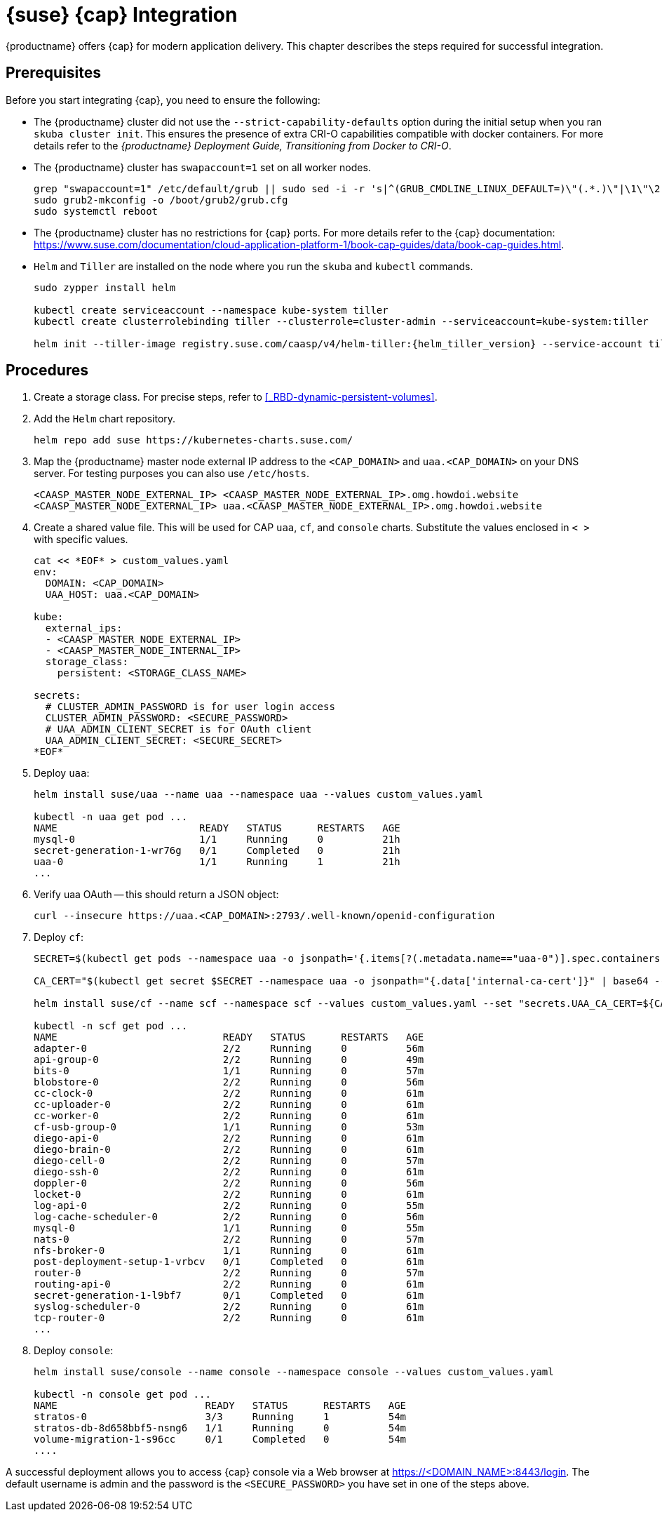 = {suse} {cap} Integration

{productname} offers {cap} for modern application delivery.
This chapter describes the steps required for successful integration.

== Prerequisites

Before you start integrating {cap}, you need to ensure the following:

* The {productname} cluster did not use the `--strict-capability-defaults` option
during the initial setup when you ran `skuba cluster init`.
This ensures the presence of extra CRI-O capabilities compatible with docker containers.
For more details refer to the
_{productname} Deployment Guide, Transitioning from Docker to CRI-O_.
* The {productname} cluster has `swapaccount=1` set on all worker nodes.
+
----
grep "swapaccount=1" /etc/default/grub || sudo sed -i -r 's|^(GRUB_CMDLINE_LINUX_DEFAULT=)\"(.*.)\"|\1\"\2 swapaccount=1 \"|' /etc/default/grub
sudo grub2-mkconfig -o /boot/grub2/grub.cfg
sudo systemctl reboot
----
* The {productname} cluster has no restrictions for {cap} ports.
For more details refer to the {cap} documentation: https://www.suse.com/documentation/cloud-application-platform-1/book-cap-guides/data/book-cap-guides.html.
* `Helm` and `Tiller` are installed on the node where you run the `skuba` and `kubectl` commands.
+
----
sudo zypper install helm

kubectl create serviceaccount --namespace kube-system tiller
kubectl create clusterrolebinding tiller --clusterrole=cluster-admin --serviceaccount=kube-system:tiller

helm init --tiller-image registry.suse.com/caasp/v4/helm-tiller:{helm_tiller_version} --service-account tiller
----

== Procedures
. Create a storage class. For precise steps, refer to <<_RBD-dynamic-persistent-volumes>>.

. Add the `Helm` chart repository.
+
----
helm repo add suse https://kubernetes-charts.suse.com/
----

. Map the {productname} master node external IP address to the `<CAP_DOMAIN>` and
`uaa.<CAP_DOMAIN>` on your DNS server.
For testing purposes you can also use `/etc/hosts`.
+
----
<CAASP_MASTER_NODE_EXTERNAL_IP>	<CAASP_MASTER_NODE_EXTERNAL_IP>.omg.howdoi.website
<CAASP_MASTER_NODE_EXTERNAL_IP>	uaa.<CAASP_MASTER_NODE_EXTERNAL_IP>.omg.howdoi.website
----

. Create a shared value file. This will be used for CAP `uaa`, `cf`, and
`console` charts. Substitute the values enclosed in `< >` with specific values.
+
----
cat << *EOF* > custom_values.yaml
env:
  DOMAIN: <CAP_DOMAIN>
  UAA_HOST: uaa.<CAP_DOMAIN>

kube:
  external_ips:
  - <CAASP_MASTER_NODE_EXTERNAL_IP>
  - <CAASP_MASTER_NODE_INTERNAL_IP>
  storage_class:
    persistent: <STORAGE_CLASS_NAME>

secrets:
  # CLUSTER_ADMIN_PASSWORD is for user login access
  CLUSTER_ADMIN_PASSWORD: <SECURE_PASSWORD>
  # UAA_ADMIN_CLIENT_SECRET is for OAuth client
  UAA_ADMIN_CLIENT_SECRET: <SECURE_SECRET>
*EOF*
----

. Deploy `uaa`:
+
----
helm install suse/uaa --name uaa --namespace uaa --values custom_values.yaml

kubectl -n uaa get pod ...
NAME                        READY   STATUS      RESTARTS   AGE
mysql-0                     1/1     Running     0          21h
secret-generation-1-wr76g   0/1     Completed   0          21h
uaa-0                       1/1     Running     1          21h
...
----

. Verify uaa OAuth -- this should return a JSON object:
+
----
curl --insecure https://uaa.<CAP_DOMAIN>:2793/.well-known/openid-configuration
----

. Deploy `cf`:
+
----
SECRET=$(kubectl get pods --namespace uaa -o jsonpath='{.items[?(.metadata.name=="uaa-0")].spec.containers[?(.name=="uaa")].env[?(.name=="INTERNAL_CA_CERT")].valueFrom.secretKeyRef.name}')

CA_CERT="$(kubectl get secret $SECRET --namespace uaa -o jsonpath="{.data['internal-ca-cert']}" | base64 --decode -)"

helm install suse/cf --name scf --namespace scf --values custom_values.yaml --set "secrets.UAA_CA_CERT=${CA_CERT}"

kubectl -n scf get pod ...
NAME                            READY   STATUS      RESTARTS   AGE
adapter-0                       2/2     Running     0          56m
api-group-0                     2/2     Running     0          49m
bits-0                          1/1     Running     0          57m
blobstore-0                     2/2     Running     0          56m
cc-clock-0                      2/2     Running     0          61m
cc-uploader-0                   2/2     Running     0          61m
cc-worker-0                     2/2     Running     0          61m
cf-usb-group-0                  1/1     Running     0          53m
diego-api-0                     2/2     Running     0          61m
diego-brain-0                   2/2     Running     0          61m
diego-cell-0                    2/2     Running     0          57m
diego-ssh-0                     2/2     Running     0          61m
doppler-0                       2/2     Running     0          56m
locket-0                        2/2     Running     0          61m
log-api-0                       2/2     Running     0          55m
log-cache-scheduler-0           2/2     Running     0          56m
mysql-0                         1/1     Running     0          55m
nats-0                          2/2     Running     0          57m
nfs-broker-0                    1/1     Running     0          61m
post-deployment-setup-1-vrbcv   0/1     Completed   0          61m
router-0                        2/2     Running     0          57m
routing-api-0                   2/2     Running     0          61m
secret-generation-1-l9bf7       0/1     Completed   0          61m
syslog-scheduler-0              2/2     Running     0          61m
tcp-router-0                    2/2     Running     0          61m
...
----

. Deploy `console`:
+
----
helm install suse/console --name console --namespace console --values custom_values.yaml

kubectl -n console get pod ...
NAME                         READY   STATUS      RESTARTS   AGE
stratos-0                    3/3     Running     1          54m
stratos-db-8d658bbf5-nsng6   1/1     Running     0          54m
volume-migration-1-s96cc     0/1     Completed   0          54m
....
----

A successful deployment allows you to access {cap} console via a Web browser at
https://<DOMAIN_NAME>:8443/login. The default username is admin and the password
is the `<SECURE_PASSWORD>` you have set in one of the steps above.
